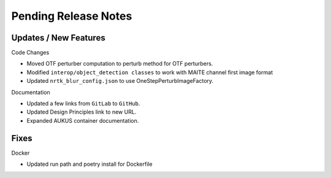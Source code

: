 Pending Release Notes
=====================

Updates / New Features
----------------------

Code Changes

* Moved OTF perturber computation to perturb method for OTF perturbers.

* Modified ``interop/object_detection classes`` to work with MAITE channel
  first image format

* Updated ``nrtk_blur_config.json`` to use OneStepPerturbImageFactory.

Documentation

* Updated a few links from ``GitLab`` to ``GitHub``.

* Updated Design Principles link to new URL.

* Expanded AUKUS container documentation.

Fixes
-----

Docker

* Updated run path and poetry install for Dockerfile
